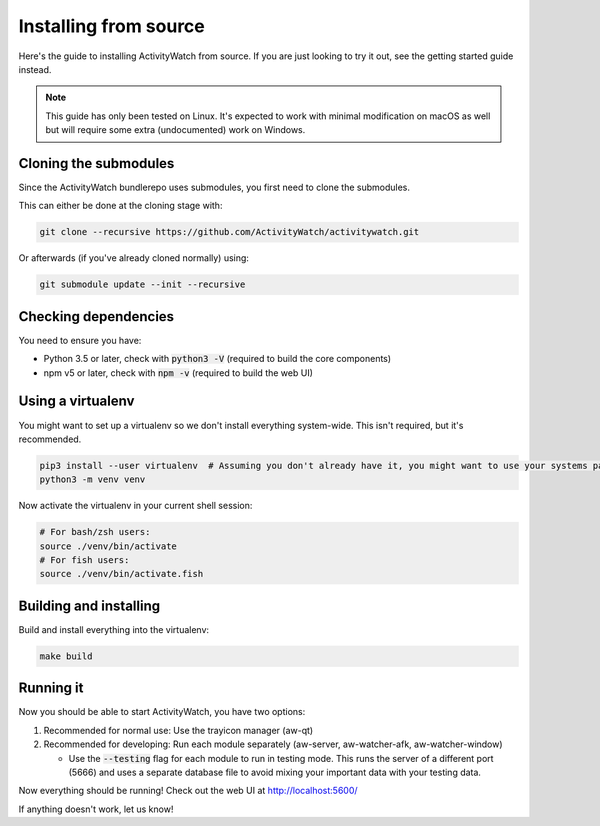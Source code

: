 Installing from source
======================

Here's the guide to installing ActivityWatch from source. If you are just looking to try it out, see the getting started guide instead.

.. note::
   This guide has only been tested on Linux. It's expected to work with minimal modification on macOS as well but will require some extra (undocumented) work on Windows.

Cloning the submodules
----------------------

Since the ActivityWatch bundlerepo uses submodules, you first need to clone the submodules.

This can either be done at the cloning stage with:

.. code-block:: sh

   git clone --recursive https://github.com/ActivityWatch/activitywatch.git
   
Or afterwards (if you've already cloned normally) using:

.. code-block:: sh

   git submodule update --init --recursive


Checking dependencies
---------------------

You need to ensure you have:

- Python 3.5 or later, check with :code:`python3 -V` (required to build the core components)
- npm v5 or later, check with :code:`npm -v` (required to build the web UI)

Using a virtualenv
------------------

You might want to set up a virtualenv so we don't install everything system-wide. This isn't required, but it's recommended.
 
.. code-block:: sh
 
    pip3 install --user virtualenv  # Assuming you don't already have it, you might want to use your systems package manager instead.
    python3 -m venv venv
    
Now activate the virtualenv in your current shell session:

.. code-block:: sh

    # For bash/zsh users: 
    source ./venv/bin/activate
    # For fish users:     
    source ./venv/bin/activate.fish


Building and installing
-----------------------

Build and install everything into the virtualenv:

.. code-block:: sh
 
    make build

Running it
----------

Now you should be able to start ActivityWatch, you have two options:

1. Recommended for normal use: Use the trayicon manager (aw-qt)
2. Recommended for developing: Run each module separately (aw-server, aw-watcher-afk, aw-watcher-window)

   - Use the :code:`--testing` flag for each module to run in testing mode. This runs the server of a different port (5666) and uses a separate database file to avoid mixing your important data with your testing data.

Now everything should be running!
Check out the web UI at http://localhost:5600/

If anything doesn't work, let us know!

